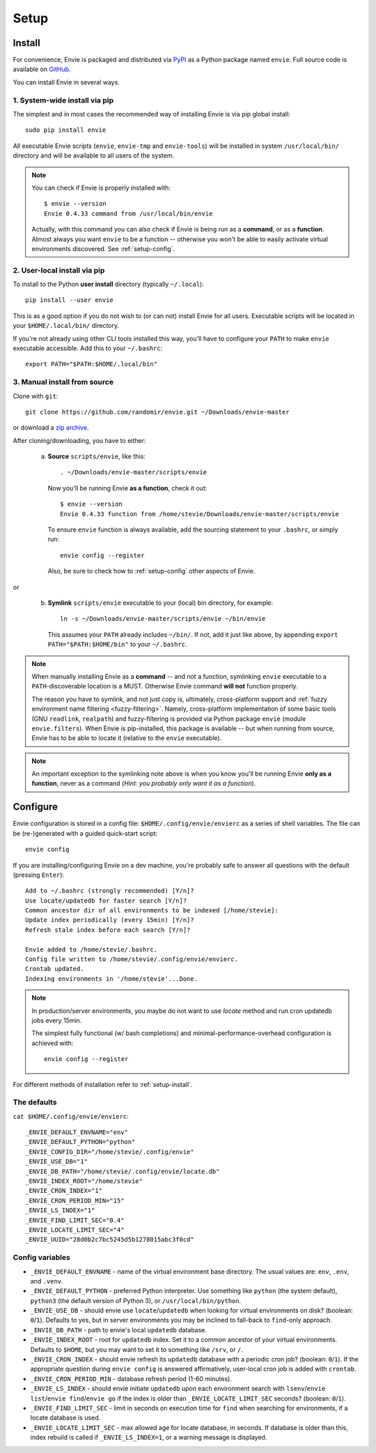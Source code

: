 Setup
=====


.. _setup-install:

Install
-------

For convenience, Envie is packaged and distributed via `PyPI <https://pypi.python.org/pypi/envie>`_
as a Python package named ``envie``. Full source code is available on `GitHub <https://github.com/randomir/envie>`_.

You can install Envie in several ways.


1. System-wide install via pip
^^^^^^^^^^^^^^^^^^^^^^^^^^^^^^

The simplest and in most cases the recommended way of installing Envie is via
pip global install::

    sudo pip install envie

All executable Envie scripts (``envie``, ``envie-tmp`` and ``envie-tools``) will
be installed in system ``/usr/local/bin/`` directory and will be available to
all users of the system.

.. note::

    You can check if Envie is properly installed with::

        $ envie --version
        Envie 0.4.33 command from /usr/local/bin/envie

    Actually, with this command you can also check if Envie is being run as a
    **command**, or as a **function**. Almost always you want ``envie`` to be a
    function -- otherwise you won't be able to easily activate virtual
    environments discovered. See :ref:`setup-config`.


2. User-local install via pip
^^^^^^^^^^^^^^^^^^^^^^^^^^^^^

To install to the Python **user install** directory (typically ``~/.local``)::

    pip install --user envie

This is as a good option if you do not wish to (or can not) install Envie for
all users. Executable scripts will be located in your ``$HOME/.local/bin/``
directory.

If you're not already using other CLI tools installed this way, you'll have
to configure your ``PATH`` to make ``envie`` executable accessible. Add this
to your ``~/.bashrc``::

    export PATH="$PATH:$HOME/.local/bin"


3. Manual install from source
^^^^^^^^^^^^^^^^^^^^^^^^^^^^^

Clone with ``git``::

    git clone https://github.com/randomir/envie.git ~/Downloads/envie-master

or download a `zip archive <https://github.com/randomir/envie/archive/master.zip>`_.

After cloning/downloading, you have to either:

  (a) **Source** ``scripts/envie``, like this::

          . ~/Downloads/envie-master/scripts/envie

      Now you'll be running Envie **as a function**, check it out::

          $ envie --version
          Envie 0.4.33 function from /home/stevie/Downloads/envie-master/scripts/envie

      To ensure ``envie`` function is always available, add the sourcing statement to
      your ``.bashrc``, or simply run::

          envie config --register

      Also, be sure to check how to :ref:`setup-config` other aspects of Envie.

or

  (b) **Symlink** ``scripts/envie`` executable to your (local) bin directory, for example::

          ln -s ~/Downloads/envie-master/scripts/envie ~/bin/envie

      This assumes your ``PATH`` already includes ``~/bin/``. If not, add it just like
      above, by appending ``export PATH="$PATH:$HOME/bin"`` to your ``~/.bashrc``.

.. note::

    When manually installing Envie as a **command** -- and not a function,
    symlinking ``envie`` executable to a ``PATH``-discoverable
    location is a MUST. Otherwise Envie command **will not** function properly.

    The reason you have to symlink, and not just copy is, ultimately,
    cross-platform support and :ref:`fuzzy environment name filtering <fuzzy-filtering>`.
    Namely, cross-platform implementation of some basic tools (GNU ``readlink``,
    ``realpath``) and fuzzy-filtering is provided via Python package ``envie``
    (module ``envie.filters``). When Envie is pip-installed, this package is
    available -- but when running from source, Envie has to be able to locate it
    (relative to the ``envie`` executable).

.. note::

    An important exception to the symlinking note above is when you know you'll be
    running Envie **only as a function**, never as a command (*Hint: you probably
    only want it as a function*).



.. _setup-config:

Configure
---------

Envie configuration is stored in a config file: ``$HOME/.config/envie/envierc``
as a series of shell variables. The file can be (re-)generated with a guided
quick-start script::

    envie config

If you are installing/configuring Envie on a dev machine, you're probably safe
to answer all questions with the default (pressing ``Enter``)::

    Add to ~/.bashrc (strongly recommended) [Y/n]? 
    Use locate/updatedb for faster search [Y/n]? 
    Common ancestor dir of all environments to be indexed [/home/stevie]: 
    Update index periodically (every 15min) [Y/n]? 
    Refresh stale index before each search [Y/n]? 

    Envie added to /home/stevie/.bashrc.
    Config file written to /home/stevie/.config/envie/envierc.
    Crontab updated.
    Indexing environments in '/home/stevie'...Done.

.. note::

  In production/server environments, you maybe do not want to use *locate*
  method and run cron updatedb jobs every 15min.

  The simplest fully functional (w/ bash completions) and
  minimal-performance-overhead configuration is achieved with::

    envie config --register


For different methods of installation refer to :ref:`setup-install`.



The defaults
^^^^^^^^^^^^

``cat $HOME/.config/envie/envierc``::

    _ENVIE_DEFAULT_ENVNAME="env"
    _ENVIE_DEFAULT_PYTHON="python"
    _ENVIE_CONFIG_DIR="/home/stevie/.config/envie"
    _ENVIE_USE_DB="1"
    _ENVIE_DB_PATH="/home/stevie/.config/envie/locate.db"
    _ENVIE_INDEX_ROOT="/home/stevie"
    _ENVIE_CRON_INDEX="1"
    _ENVIE_CRON_PERIOD_MIN="15"
    _ENVIE_LS_INDEX="1"
    _ENVIE_FIND_LIMIT_SEC="0.4"
    _ENVIE_LOCATE_LIMIT_SEC="4"
    _ENVIE_UUID="28d0b2c7bc5245d5b1278015abc3f0cd"



Config variables
^^^^^^^^^^^^^^^^

* ``_ENVIE_DEFAULT_ENVNAME`` - name of the virtual environment base directory. 
  The usual values are: ``env``, ``.env``, and ``.venv``.

* ``_ENVIE_DEFAULT_PYTHON`` - preferred Python interpreter. Use something like 
  ``python`` (the system default), ``python3`` (the default version of Python 3),
  or ``/usr/local/bin/python``.

* ``_ENVIE_USE_DB`` - should envie use ``locate``/``updatedb`` when looking for
  virtual environments on disk? (boolean: ``0``/``1``). Defaults to yes, but in 
  server environments you may be inclined to fall-back to ``find``-only approach.

* ``_ENVIE_DB_PATH`` - path to envie's local ``updatedb`` database.

* ``_ENVIE_INDEX_ROOT`` - root for ``updatedb`` index. Set it to a common 
  ancestor of your virtual environments. Defaults to ``$HOME``, but you may want
  to set it to something like ``/srv``, or ``/``.

* ``_ENVIE_CRON_INDEX`` - should envie refresh its ``updatedb`` database with a
  periodic cron job? (boolean: ``0``/``1``). If the appropriate question during
  ``envie config`` is answered affirmatively, user-local cron job is added with
  ``crontab``.

* ``_ENVIE_CRON_PERIOD_MIN`` - database refresh period (1-60 minutes).

* ``_ENVIE_LS_INDEX`` - should envie initiate ``updatedb`` upon each environment
  search with ``lsenv``/``envie list``/``envie find``/``envie go`` if the index
  is older than ``_ENVIE_LOCATE_LIMIT_SEC`` seconds? (boolean: ``0``/``1``).

* ``_ENVIE_FIND_LIMIT_SEC`` - limit in seconds on execution time for ``find``
  when searching for environments, if a locate database is used.

* ``_ENVIE_LOCATE_LIMIT_SEC`` - max allowed age for locate database, in seconds.
  If database is older than this, index rebuild is called if 
  ``_ENVIE_LS_INDEX=1``, or a warning message is displayed.
